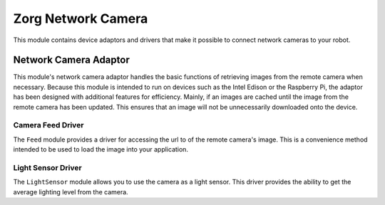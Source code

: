 Zorg Network Camera
===================

This module contains device adaptors and drivers that make it possible
to connect network cameras to your robot.

Network Camera Adaptor
----------------------

This module's network camera adaptor handles the basic functions of
retrieving images from the remote camera when necessary. Because this
module is intended to run on devices such as the Intel Edison or the
Raspberry Pi, the adaptor has been designed with additional features for
efficiency. Mainly, if an images are cached until the image from the
remote camera has been updated. This ensures that an image will not be
unnecessarily downloaded onto the device.

Camera Feed Driver
~~~~~~~~~~~~~~~~~~

The ``Feed`` module provides a driver for accessing the url to of the
remote camera's image. This is a convenience method intended to be used
to load the image into your application.

Light Sensor Driver
~~~~~~~~~~~~~~~~~~~

The ``LightSensor`` module allows you to use the camera as a light
sensor. This driver provides the ability to get the average lighting
level from the camera.


